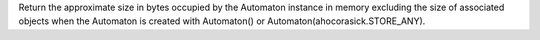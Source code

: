 Return the approximate size in bytes occupied by the Automaton instance in
memory excluding the size of associated objects when the Automaton is created
with Automaton() or Automaton(ahocorasick.STORE_ANY).

